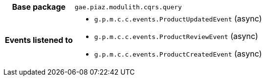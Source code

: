 [%autowidth.stretch, cols="h,a"]
|===
|Base package
|`gae.piaz.modulith.cqrs.query`
|Events listened to
|* `g.p.m.c.c.events.ProductUpdatedEvent` (async) 
* `g.p.m.c.c.events.ProductReviewEvent` (async) 
* `g.p.m.c.c.events.ProductCreatedEvent` (async) 
|===
